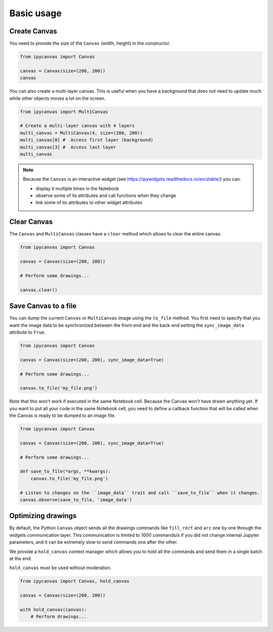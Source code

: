 Basic usage
===========

Create Canvas
-------------

You need to provide the size of the ``Canvas`` (width, height) in the constructor.

.. code:: Python

    from ipycanvas import Canvas

    canvas = Canvas(size=(200, 200))
    canvas

You can also create a multi-layer canvas. This is useful when you have a background
that does not need to update much while other objects moves a lot on the screen.

.. code:: Python

    from ipycanvas import MultiCanvas

    # Create a multi-layer canvas with 4 layers
    multi_canvas = MultiCanvas(4, size=(200, 200))
    multi_canvas[0] #  Access first layer (background)
    multi_canvas[3] #  Access last layer
    multi_canvas

.. note::
    Because the ``Canvas`` is an interactive widget (see https://ipywidgets.readthedocs.io/en/stable/) you can:

    - display it multiple times in the Notebook
    - observe some of its attributes and call functions when they change
    - link some of its attributes to other widget attributes

Clear Canvas
------------

The ``Canvas`` and ``MultiCanvas`` classes have a ``clear`` method which allows to clear the entire canvas.

.. code:: Python

    from ipycanvas import Canvas

    canvas = Canvas(size=(200, 200))

    # Perform some drawings...

    canvas.clear()

Save Canvas to a file
---------------------

You can dump the current ``Canvas`` or ``MultiCanvas`` image using the ``to_file`` method. You first need to specify that you want the image data to be synchronized between the front-end and the back-end setting the ``sync_image_data`` attribute to ``True``.

.. code:: Python

    from ipycanvas import Canvas

    canvas = Canvas(size=(200, 200), sync_image_data=True)

    # Perform some drawings...

    canvas.to_file('my_file.png')

Note that this won't work if executed in the same Notebook cell. Because the Canvas won't have drawn anything yet. If you want to put all your code in the same Notebook cell, you need to define a callback function that will be called when the Canvas is ready to be dumped to an image file.

.. code:: Python

    from ipycanvas import Canvas

    canvas = Canvas(size=(200, 200), sync_image_data=True)

    # Perform some drawings...

    def save_to_file(*args, **kwargs):
        canvas.to_file('my_file.png')

    # Listen to changes on the ``image_data`` trait and call ``save_to_file`` when it changes.
    canvas.observe(save_to_file, 'image_data')

Optimizing drawings
-------------------

By default, the Python ``Canvas`` object sends all the drawings commands like ``fill_rect``
and ``arc`` one by one through the widgets communication layer. This communication is
limited to 1000 commands/s if you did not change internal Jupyter parameters, and it can
be extremely slow to send commands one after the other.

We provide a ``hold_canvas`` context manager which allows you to hold all the commands and
send them in a single batch at the end.

``hold_canvas`` must be used without moderation.

.. code:: Python

    from ipycanvas import Canvas, hold_canvas

    canvas = Canvas(size=(200, 200))

    with hold_canvas(canvas):
        # Perform drawings...
